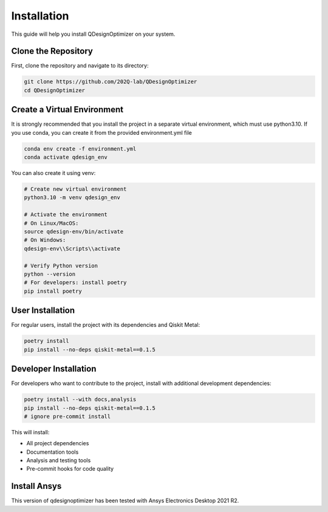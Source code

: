 .. _installation:

Installation
============

This guide will help you install QDesignOptimizer on your system.

Clone the Repository
--------------------

First, clone the repository and navigate to its directory:

.. code-block:: bash

    git clone https://github.com/202Q-lab/QDesignOptimizer
    cd QDesignOptimizer

Create a Virtual Environment
----------------------------
It is strongly recommended that you install the project in a separate virtual environment, which must use python3.10. If you use conda, you can create it from the provided environment.yml file

.. code-block:: bash

    conda env create -f environment.yml
    conda activate qdesign_env

You can also create it using venv:

.. code-block:: bash

    # Create new virtual environment
    python3.10 -m venv qdesign_env

    # Activate the environment
    # On Linux/MacOS:
    source qdesign-env/bin/activate
    # On Windows:
    qdesign-env\\Scripts\\activate

    # Verify Python version
    python --version
    # For developers: install poetry
    pip install poetry


User Installation
-----------------

For regular users, install the project with its dependencies and Qiskit Metal:

.. code-block:: bash

    poetry install
    pip install --no-deps qiskit-metal==0.1.5

Developer Installation
----------------------

For developers who want to contribute to the project, install with additional development dependencies:

.. code-block:: bash

    poetry install --with docs,analysis
    pip install --no-deps qiskit-metal==0.1.5
    # ignore pre-commit install

This will install:

- All project dependencies
- Documentation tools
- Analysis and testing tools
- Pre-commit hooks for code quality


Install Ansys
-------------

This version of qdesignoptimizer has been tested with Ansys Electronics Desktop 2021 R2.
